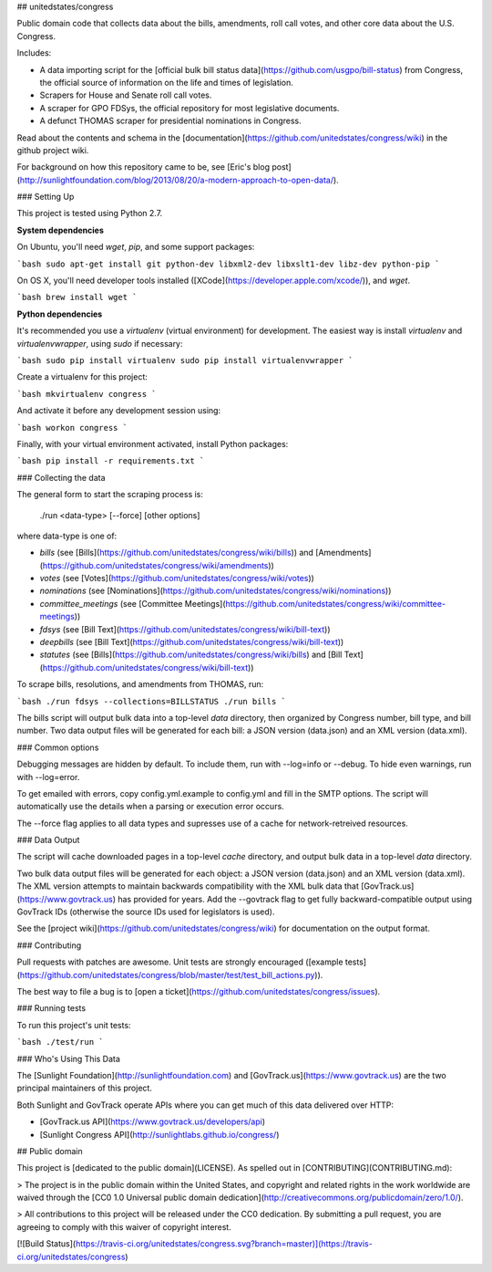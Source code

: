 ## unitedstates/congress

Public domain code that collects data about the bills, amendments, roll call votes, and other core data about the U.S. Congress.

Includes:

* A data importing script for the [official bulk bill status data](https://github.com/usgpo/bill-status) from Congress, the official source of information on the life and times of legislation.

* Scrapers for House and Senate roll call votes.

* A scraper for GPO FDSys, the official repository for most legislative documents.

* A defunct THOMAS scraper for presidential nominations in Congress.

Read about the contents and schema in the [documentation](https://github.com/unitedstates/congress/wiki) in the github project wiki.

For background on how this repository came to be, see [Eric's blog post](http://sunlightfoundation.com/blog/2013/08/20/a-modern-approach-to-open-data/).


### Setting Up

This project is tested using Python 2.7.

**System dependencies**

On Ubuntu, you'll need `wget`, `pip`, and some support packages:

```bash
sudo apt-get install git python-dev libxml2-dev libxslt1-dev libz-dev python-pip
```

On OS X, you'll need developer tools installed ([XCode](https://developer.apple.com/xcode/)), and `wget`.

```bash
brew install wget
```

**Python dependencies**

It's recommended you use a `virtualenv` (virtual environment) for development. The easiest way is install `virtualenv` and `virtualenvwrapper`, using `sudo` if necessary:

```bash
sudo pip install virtualenv
sudo pip install virtualenvwrapper
```

Create a virtualenv for this project:

```bash
mkvirtualenv congress
```

And activate it before any development session using:

```bash
workon congress
```

Finally, with your virtual environment activated, install Python packages:

```bash
pip install -r requirements.txt
```

### Collecting the data

The general form to start the scraping process is:

    ./run <data-type> [--force] [other options]

where data-type is one of:

* `bills` (see [Bills](https://github.com/unitedstates/congress/wiki/bills)) and [Amendments](https://github.com/unitedstates/congress/wiki/amendments))
* `votes` (see [Votes](https://github.com/unitedstates/congress/wiki/votes))
* `nominations` (see [Nominations](https://github.com/unitedstates/congress/wiki/nominations))
* `committee_meetings` (see [Committee Meetings](https://github.com/unitedstates/congress/wiki/committee-meetings))
* `fdsys` (see [Bill Text](https://github.com/unitedstates/congress/wiki/bill-text))
* `deepbills` (see [Bill Text](https://github.com/unitedstates/congress/wiki/bill-text))
* `statutes` (see [Bills](https://github.com/unitedstates/congress/wiki/bills) and [Bill Text](https://github.com/unitedstates/congress/wiki/bill-text))

To scrape bills, resolutions, and amendments from THOMAS, run:

```bash
./run fdsys --collections=BILLSTATUS
./run bills
```

The bills script will output bulk data into a top-level `data` directory, then organized by Congress number, bill type, and bill number. Two data output files will be generated for each bill: a JSON version (data.json) and an XML version (data.xml).

### Common options

Debugging messages are hidden by default. To include them, run with --log=info or --debug. To hide even warnings, run with --log=error.

To get emailed with errors, copy config.yml.example to config.yml and fill in the SMTP options. The script will automatically use the details when a parsing or execution error occurs.

The --force flag applies to all data types and supresses use of a cache for network-retreived resources.

### Data Output

The script will cache downloaded pages in a top-level `cache` directory, and output bulk data in a top-level `data` directory.

Two bulk data output files will be generated for each object: a JSON version (data.json) and an XML version (data.xml). The XML version attempts to maintain backwards compatibility with the XML bulk data that [GovTrack.us](https://www.govtrack.us) has provided for years. Add the --govtrack flag to get fully backward-compatible output using GovTrack IDs (otherwise the source IDs used for legislators is used).

See the [project wiki](https://github.com/unitedstates/congress/wiki) for documentation on the output format.

### Contributing

Pull requests with patches are awesome. Unit tests are strongly encouraged ([example tests](https://github.com/unitedstates/congress/blob/master/test/test_bill_actions.py)).

The best way to file a bug is to [open a ticket](https://github.com/unitedstates/congress/issues).


### Running tests

To run this project's unit tests:

```bash
./test/run
```

### Who's Using This Data

The [Sunlight Foundation](http://sunlightfoundation.com) and [GovTrack.us](https://www.govtrack.us) are the two principal maintainers of this project.

Both Sunlight and GovTrack operate APIs where you can get much of this data delivered over HTTP:

* [GovTrack.us API](https://www.govtrack.us/developers/api)
* [Sunlight Congress API](http://sunlightlabs.github.io/congress/)

## Public domain

This project is [dedicated to the public domain](LICENSE). As spelled out in [CONTRIBUTING](CONTRIBUTING.md):

> The project is in the public domain within the United States, and copyright and related rights in the work worldwide are waived through the [CC0 1.0 Universal public domain dedication](http://creativecommons.org/publicdomain/zero/1.0/).

> All contributions to this project will be released under the CC0 dedication. By submitting a pull request, you are agreeing to comply with this waiver of copyright interest.

[![Build Status](https://travis-ci.org/unitedstates/congress.svg?branch=master)](https://travis-ci.org/unitedstates/congress)



